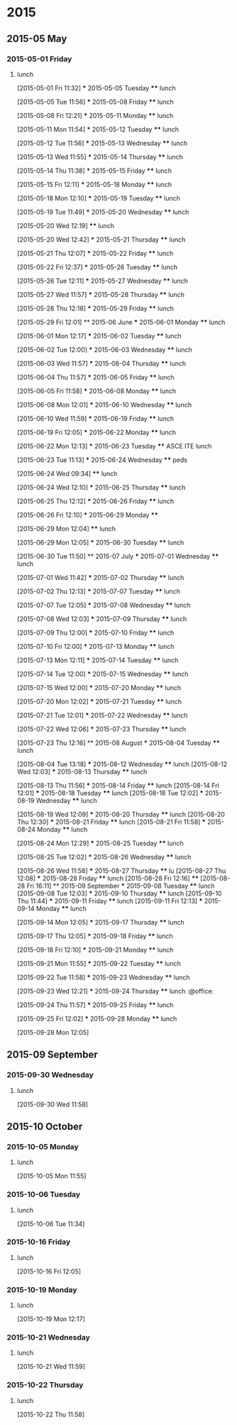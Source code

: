 
* 2015
** 2015-05 May
*** 2015-05-01 Friday
**** lunch
:LOGBOOK:  
CLOCK: [2015-05-01 Fri 11:32]--[2015-05-01 Fri 12:29] =>  0:57
:END:      
  [2015-05-01 Fri 11:32]
  *** 2015-05-05 Tuesday
  **** lunch
       :LOGBOOK:  
       CLOCK: [2015-05-05 Tue 11:56]--[2015-05-05 Tue 12:42] =>  0:46
       :END:      
  [2015-05-05 Tue 11:56]
  *** 2015-05-08 Friday
  **** lunch
       :LOGBOOK:  
       CLOCK: [2015-05-08 Fri 12:21]--[2015-05-08 Fri 13:07] =>  0:46
       :END:      
  [2015-05-08 Fri 12:21]
  *** 2015-05-11 Monday
  **** lunch
       :LOGBOOK:  
       CLOCK: [2015-05-11 Mon 11:54]--[2015-05-11 Mon 12:44] =>  0:50
       :END:      
  [2015-05-11 Mon 11:54]
  *** 2015-05-12 Tuesday
  **** lunch
       :LOGBOOK:  
       CLOCK: [2015-05-12 Tue 11:56]--[2015-05-12 Tue 12:52] =>  0:56
       :END:      
  [2015-05-12 Tue 11:56]
  *** 2015-05-13 Wednesday
  **** lunch
       :LOGBOOK:  
       CLOCK: [2015-05-13 Wed 11:55]--[2015-05-13 Wed 12:50] =>  0:55
       :END:      
  [2015-05-13 Wed 11:55]
  *** 2015-05-14 Thursday
  **** lunch
       :LOGBOOK:  
       CLOCK: [2015-05-14 Thu 11:38]--[2015-05-14 Thu 12:59] =>  1:21
       :END:      
  [2015-05-14 Thu 11:38]
  *** 2015-05-15 Friday
  **** lunch
       :LOGBOOK:  
       CLOCK: [2015-05-15 Fri 12:11]--[2015-05-15 Fri 12:57] =>  0:46
       :END:      
  [2015-05-15 Fri 12:11]
  *** 2015-05-18 Monday
  **** lunch
       :LOGBOOK:  
       CLOCK: [2015-05-18 Mon 12:10]--[2015-05-18 Mon 12:59] =>  0:49
       :END:      
  [2015-05-18 Mon 12:10]
  *** 2015-05-19 Tuesday
  **** lunch
       :LOGBOOK:  
       CLOCK: [2015-05-19 Tue 11:49]--[2015-05-19 Tue 13:49] =>  2:00
       :END:      
  [2015-05-19 Tue 11:49]
  *** 2015-05-20 Wednesday
  **** lunch
       :LOGBOOK:  
       CLOCK: [2015-05-20 Wed 12:19]--[2015-05-20 Wed 12:33] =>  0:14
       :END:      
  [2015-05-20 Wed 12:19]
  **** lunch
       :LOGBOOK:  
       CLOCK: [2015-05-28 Thu 15:17]--[2015-05-28 Thu 15:47] =>  0:30
       CLOCK: [2015-05-20 Wed 12:42]--[2015-05-20 Wed 13:52] =>  1:10
       :END:      
  [2015-05-20 Wed 12:42]
  *** 2015-05-21 Thursday
  **** lunch
       :LOGBOOK:  
       CLOCK: [2015-05-21 Thu 12:07]--[2015-05-21 Thu 12:41] =>  0:34
       :END:      
  [2015-05-21 Thu 12:07]
  *** 2015-05-22 Friday
  **** lunch
       :LOGBOOK:  
       CLOCK: [2015-05-22 Fri 12:37]--[2015-05-22 Fri 13:21] =>  0:44
       :END:      
  [2015-05-22 Fri 12:37]
  *** 2015-05-26 Tuesday
  **** lunch
       :LOGBOOK:  
       CLOCK: [2015-05-26 Tue 12:11]--[2015-05-26 Tue 13:42] =>  1:31
       :END:      
  [2015-05-26 Tue 12:11]
  *** 2015-05-27 Wednesday
  **** lunch
       :LOGBOOK:  
       CLOCK: [2015-05-27 Wed 11:57]--[2015-05-27 Wed 13:02] =>  1:05
       :END:      
  [2015-05-27 Wed 11:57]
  *** 2015-05-28 Thursday
  **** lunch
       :LOGBOOK:  
       CLOCK: [2015-05-28 Thu 12:18]--[2015-05-28 Thu 13:10] =>  0:52
       :END:      
  [2015-05-28 Thu 12:18]
  *** 2015-05-29 Friday
  **** lunch
       :LOGBOOK:  
       CLOCK: [2015-05-29 Fri 12:01]--[2015-05-29 Fri 12:22] =>  0:21
       :END:      
  [2015-05-29 Fri 12:01]
  ** 2015-06 June
  *** 2015-06-01 Monday
  **** lunch
       :LOGBOOK:  
       CLOCK: [2015-06-01 Mon 12:17]--[2015-06-01 Mon 12:59] =>  0:42
       :END:      
  [2015-06-01 Mon 12:17]
  *** 2015-06-02 Tuesday
  **** lunch
       :LOGBOOK:  
       CLOCK: [2015-06-02 Tue 12:00]--[2015-06-02 Tue 12:59] =>  0:59
       :END:      
  [2015-06-02 Tue 12:00]
  *** 2015-06-03 Wednesday
  **** lunch
       :LOGBOOK:  
       CLOCK: [2015-06-03 Wed 11:57]--[2015-06-03 Wed 12:33] =>  0:36
       :END:      
  [2015-06-03 Wed 11:57]
  *** 2015-06-04 Thursday
  **** lunch
       :LOGBOOK:  
       CLOCK: [2015-06-04 Thu 11:57]--[2015-06-04 Thu 12:44] =>  0:47
       :END:      
  [2015-06-04 Thu 11:57]
  *** 2015-06-05 Friday
  **** lunch
       :LOGBOOK:  
       CLOCK: [2015-06-05 Fri 11:58]--[2015-06-05 Fri 13:27] =>  1:29
       :END:      
  [2015-06-05 Fri 11:58]
  *** 2015-06-08 Monday
  **** lunch
       :LOGBOOK:  
       CLOCK: [2015-06-08 Mon 12:01]--[2015-06-08 Mon 12:51] =>  0:50
       :END:      
  [2015-06-08 Mon 12:01]
  *** 2015-06-10 Wednesday
  **** lunch
  :LOGBOOK:
  CLOCK: [2015-06-10 Wed 11:59]--[2015-06-10 Wed 12:55] =>  0:56
  :END:
  [2015-06-10 Wed 11:59]
  *** 2015-06-19 Friday
  **** lunch
       :LOGBOOK:
       CLOCK: [2015-06-19 Fri 12:05]--[2015-06-19 Fri 13:32] =>  1:27
       :END:
  [2015-06-19 Fri 12:05]
  *** 2015-06-22 Monday
  **** lunch
       :LOGBOOK:
       CLOCK: [2015-06-22 Mon 12:13]--[2015-06-22 Mon 13:05] =>  0:52
       :END:
  [2015-06-22 Mon 12:13]
  *** 2015-06-23 Tuesday
  **** ASCE ITE lunch
       :LOGBOOK:
       CLOCK: [2015-06-23 Tue 11:13]--[2015-06-23 Tue 13:24] =>  2:11
       :END:
  [2015-06-23 Tue 11:13]
  *** 2015-06-24 Wednesday
  **** peds
       :LOGBOOK:
       CLOCK: [2015-06-24 Wed 09:34]--[2015-06-24 Wed 11:47] =>  2:13
       :END:
  [2015-06-24 Wed 09:34]
  **** lunch
       :LOGBOOK:
       CLOCK: [2015-06-24 Wed 12:10]--[2015-06-24 Wed 12:32] =>  0:22
       :END:
  [2015-06-24 Wed 12:10]
  *** 2015-06-25 Thursday
  **** lunch
       :LOGBOOK:
       CLOCK: [2015-06-25 Thu 12:12]--[2015-06-25 Thu 12:35] =>  0:23
       :END:
  [2015-06-25 Thu 12:12]
  *** 2015-06-26 Friday
  **** lunch
       :LOGBOOK:
       CLOCK: [2015-06-26 Fri 12:10]--[2015-06-26 Fri 13:05] =>  0:55
       :END:
  [2015-06-26 Fri 12:10]
  *** 2015-06-29 Monday
  **** 
       :LOGBOOK:
       CLOCK: [2015-06-29 Mon 12:04]--[2015-06-29 Mon 12:05] =>  0:01
       :END:
  [2015-06-29 Mon 12:04]
  **** lunch
       :LOGBOOK:
       CLOCK: [2015-06-29 Mon 12:05]--[2015-06-29 Mon 13:09] =>  1:04
       :END:
  [2015-06-29 Mon 12:05]
  *** 2015-06-30 Tuesday
  **** lunch
       :LOGBOOK:
       CLOCK: [2015-06-30 Tue 11:50]--[2015-06-30 Tue 13:05] =>  1:15
       :END:
  [2015-06-30 Tue 11:50]
  ** 2015-07 July
  *** 2015-07-01 Wednesday
  **** lunch
       :LOGBOOK:
       CLOCK: [2015-07-01 Wed 11:42]--[2015-07-01 Wed 13:01] =>  1:19
       :END:
  [2015-07-01 Wed 11:42]
  *** 2015-07-02 Thursday
  **** lunch
       :LOGBOOK:
       CLOCK: [2015-07-02 Thu 12:13]--[2015-07-02 Thu 12:35] =>  0:22
       :END:
  [2015-07-02 Thu 12:13]
  *** 2015-07-07 Tuesday
  **** lunch
       :LOGBOOK:
       CLOCK: [2015-07-07 Tue 12:05]--[2015-07-07 Tue 13:04] =>  0:59
       :END:
  [2015-07-07 Tue 12:05]
  *** 2015-07-08 Wednesday
  **** lunch
       :LOGBOOK:
       CLOCK: [2015-07-08 Wed 12:03]--[2015-07-08 Wed 12:51] =>  0:48
       :END:
  [2015-07-08 Wed 12:03]
  *** 2015-07-09 Thursday
  **** lunch
       :LOGBOOK:
       CLOCK: [2015-07-09 Thu 12:00]--[2015-07-09 Thu 13:19] =>  1:19
       :END:
  [2015-07-09 Thu 12:00]
  *** 2015-07-10 Friday
  **** lunch
       :LOGBOOK:
       CLOCK: [2015-07-10 Fri 12:00]--[2015-07-10 Fri 13:06] =>  1:06
       :END:
  [2015-07-10 Fri 12:00]
  *** 2015-07-13 Monday
  **** lunch
       :LOGBOOK:
       CLOCK: [2015-07-13 Mon 12:11]--[2015-07-13 Mon 12:47] =>  0:36
       :END:
  [2015-07-13 Mon 12:11]
  *** 2015-07-14 Tuesday
  **** lunch
       :LOGBOOK:
       CLOCK: [2015-07-14 Tue 12:00]--[2015-07-14 Tue 12:49] =>  0:49
       :END:
  [2015-07-14 Tue 12:00]
  *** 2015-07-15 Wednesday
  **** lunch
       :LOGBOOK:
       CLOCK: [2015-07-15 Wed 12:00]--[2015-07-15 Wed 12:43] =>  0:43
       :END:
  [2015-07-15 Wed 12:00]
  *** 2015-07-20 Monday
  **** lunch
       :LOGBOOK:
       CLOCK: [2015-07-20 Mon 12:02]--[2015-07-20 Mon 13:00] =>  0:58
       :END:
  [2015-07-20 Mon 12:02]
  *** 2015-07-21 Tuesday
  **** lunch
       :LOGBOOK:
       CLOCK: [2015-07-21 Tue 12:01]--[2015-07-21 Tue 12:23] =>  0:22
       :END:
  [2015-07-21 Tue 12:01]
  *** 2015-07-22 Wednesday
  **** lunch
       :LOGBOOK:
       CLOCK: [2015-07-22 Wed 12:06]--[2015-07-22 Wed 12:38] =>  0:32
       :END:
  [2015-07-22 Wed 12:06]
  *** 2015-07-23 Thursday
  **** lunch
       :LOGBOOK:
       CLOCK: [2015-07-23 Thu 12:16]--[2015-07-23 Thu 13:02] =>  0:46
       :END:
  [2015-07-23 Thu 12:16]
  ** 2015-08 August
  *** 2015-08-04 Tuesday
  **** lunch
       :LOGBOOK:
       CLOCK: [2015-08-04 Tue 13:18]--[2015-08-04 Tue 16:51] =>  3:33
       :END:
  [2015-08-04 Tue 13:18]
  *** 2015-08-12 Wednesday
  **** lunch
     [2015-08-12 Wed 12:03]
  *** 2015-08-13 Thursday
  **** lunch
       :LOGBOOK:
       CLOCK: [2015-08-13 Thu 11:56]--[2015-08-13 Thu 13:28] =>  1:32
       :END:
     [2015-08-13 Thu 11:56]
  *** 2015-08-14 Friday
  **** lunch
     [2015-08-14 Fri 12:01]
  *** 2015-08-18 Tuesday
  **** lunch
     [2015-08-18 Tue 12:02]
  *** 2015-08-19 Wednesday
  **** lunch
       :LOGBOOK:
       CLOCK: [2015-08-19 Wed 12:09]--[2015-08-19 Wed 13:09] =>  1:00
       :END:
     [2015-08-19 Wed 12:09]
  *** 2015-08-20 Thursday
  **** lunch
     [2015-08-20 Thu 12:30]
  *** 2015-08-21 Friday
  **** lunch
     [2015-08-21 Fri 11:58]
  *** 2015-08-24 Monday
  **** lunch
       :LOGBOOK:
       CLOCK: [2015-08-24 Mon 12:29]--[2015-08-24 Mon 13:08] =>  0:39
       :END:
     [2015-08-24 Mon 12:29]
  *** 2015-08-25 Tuesday
  **** lunch
       :LOGBOOK:
       CLOCK: [2015-08-25 Tue 12:02]--[2015-08-25 Tue 12:32] =>  0:30
       :END:
     [2015-08-25 Tue 12:02]
  *** 2015-08-26 Wednesday
  **** lunch
       :LOGBOOK:
       CLOCK: [2015-08-26 Wed 11:58]--[2015-08-26 Wed 13:39] =>  1:41
       :END:
     [2015-08-26 Wed 11:58]
  *** 2015-08-27 Thursday
  **** lu
     [2015-08-27 Thu 12:08]
  *** 2015-08-28 Friday
  **** lunch
     [2015-08-28 Fri 12:16]
  **** 
     [2015-08-28 Fri 16:11]
  ** 2015-09 September
  *** 2015-09-08 Tuesday
  **** lunch
     [2015-09-08 Tue 12:03]
  *** 2015-09-10 Thursday
  **** lunch
     [2015-09-10 Thu 11:44]
  *** 2015-09-11 Friday
  **** lunch
     [2015-09-11 Fri 12:13]
  *** 2015-09-14 Monday
  **** lunch
       :LOGBOOK:  
       CLOCK: [2015-09-14 Mon 12:05]--[2015-09-14 Mon 12:45] =>  0:40
       :END:      
  [2015-09-14 Mon 12:05]
  *** 2015-09-17 Thursday
  **** lunch
       :LOGBOOK:  
       CLOCK: [2015-09-17 Thu 12:05]--[2015-09-17 Thu 12:48] =>  0:43
       :END:      
  [2015-09-17 Thu 12:05]
  *** 2015-09-18 Friday
  **** lunch
       :LOGBOOK:  
       CLOCK: [2015-09-18 Fri 12:10]--[2015-09-18 Fri 16:00] =>  3:50
       :END:      
  [2015-09-18 Fri 12:10]
  *** 2015-09-21 Monday
  **** lunch
       :LOGBOOK:  
       CLOCK: [2015-09-21 Mon 11:55]--[2015-09-21 Mon 13:12] =>  1:17
       :END:      
  [2015-09-21 Mon 11:55]
  *** 2015-09-22 Tuesday
  **** lunch
       :LOGBOOK:  
       CLOCK: [2015-09-22 Tue 11:58]--[2015-09-22 Tue 12:23] =>  0:25
       :END:      
  [2015-09-22 Tue 11:58]
  *** 2015-09-23 Wednesday
  **** lunch
       :LOGBOOK:  
       CLOCK: [2015-09-23 Wed 12:21]--[2015-09-23 Wed 13:18] =>  0:57
       :END:      
  [2015-09-23 Wed 12:21]
  *** 2015-09-24 Thursday
  **** lunch							    :@office:
       :LOGBOOK:  
       CLOCK: [2015-09-24 Thu 11:57]--[2015-09-24 Thu 13:17] =>  1:20
       :END:      
  [2015-09-24 Thu 11:57]
  *** 2015-09-25 Friday
  **** lunch
       :LOGBOOK:  
       CLOCK: [2015-09-25 Fri 12:02]--[2015-09-25 Fri 13:10] =>  1:08
       :END:      
  [2015-09-25 Fri 12:02]
  *** 2015-09-28 Monday
  **** lunch
       :LOGBOOK:  
       CLOCK: [2015-09-28 Mon 12:05]--[2015-09-28 Mon 12:32] =>  0:27
       :END:      
  [2015-09-28 Mon 12:05]
** 2015-09 September
*** 2015-09-30 Wednesday
**** lunch
     :LOGBOOK:
     CLOCK: [2015-09-30 Wed 11:59]--[2015-09-30 Wed 13:30] =>  1:31
     :END:
   [2015-09-30 Wed 11:58]
** 2015-10 October
*** 2015-10-05 Monday
**** lunch
:LOGBOOK:  
CLOCK: [2015-10-05 Mon 11:55]--[2015-10-05 Mon 13:33] =>  1:38
:END:      
[2015-10-05 Mon 11:55]
*** 2015-10-06 Tuesday
**** lunch
:LOGBOOK:  
CLOCK: [2015-10-06 Tue 11:34]--[2015-10-06 Tue 13:25] =>  1:51
:END:      
[2015-10-06 Tue 11:34]
*** 2015-10-16 Friday
**** lunch
     :LOGBOOK:  
     CLOCK: [2015-10-16 Fri 12:05]--[2015-10-16 Fri 12:32] =>  0:27
     :END:      
[2015-10-16 Fri 12:05]
*** 2015-10-19 Monday
**** lunch
     :LOGBOOK:  
     CLOCK: [2015-10-19 Mon 12:17]--[2015-10-19 Mon 12:39] =>  0:22
     :END:      
[2015-10-19 Mon 12:17]
*** 2015-10-21 Wednesday
**** lunch
     :LOGBOOK:  
     CLOCK: [2015-10-21 Wed 11:59]--[2015-10-21 Wed 12:26] =>  0:27
     :END:      
[2015-10-21 Wed 11:59]
*** 2015-10-22 Thursday
**** lunch
     :LOGBOOK:  
     CLOCK: [2015-10-22 Thu 11:58]--[2015-10-22 Thu 12:59] =>  1:01
     :END:      
[2015-10-22 Thu 11:58]

